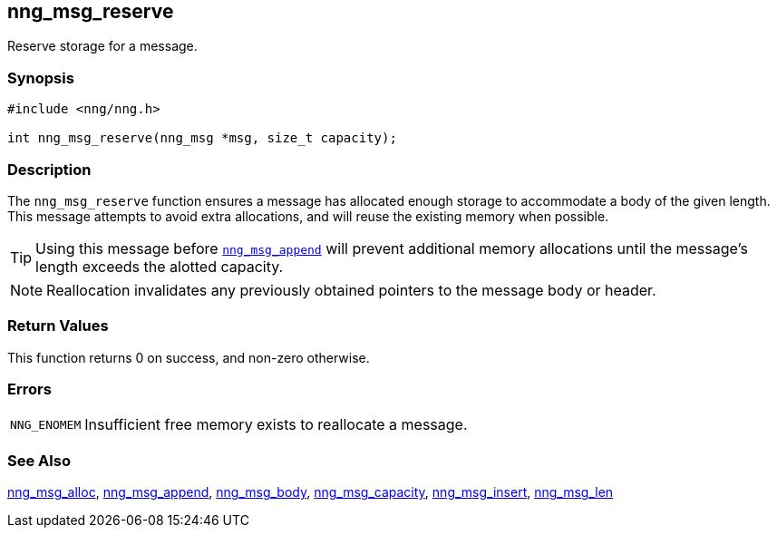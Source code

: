 ## nng_msg_reserve

Reserve storage for a message.

### Synopsis

```c
#include <nng/nng.h>

int nng_msg_reserve(nng_msg *msg, size_t capacity);
```

### Description

The `nng_msg_reserve` function ensures a message has allocated enough storage to accommodate a body of the given length.
This message attempts to avoid extra allocations, and will reuse the existing memory when possible.

TIP: Using this message before xref:nng_msg_append.adoc[`nng_msg_append`] will prevent additional memory allocations until the message's length exceeds the alotted capacity.

NOTE: Reallocation invalidates any previously obtained pointers to the message body or header.

### Return Values

This function returns 0 on success, and non-zero otherwise.

### Errors

[horizontal]
`NNG_ENOMEM`:: Insufficient free memory exists to reallocate a message.

### See Also

xref:nng_msg_alloc.adoc[nng_msg_alloc],
xref:nng_msg_append.adoc[nng_msg_append],
xref:nng_msg_body.adoc[nng_msg_body],
xref:nng_msg_capacity.adoc[nng_msg_capacity],
xref:nng_msg_insert.adoc[nng_msg_insert],
xref:nng_msg_len.adoc[nng_msg_len]
